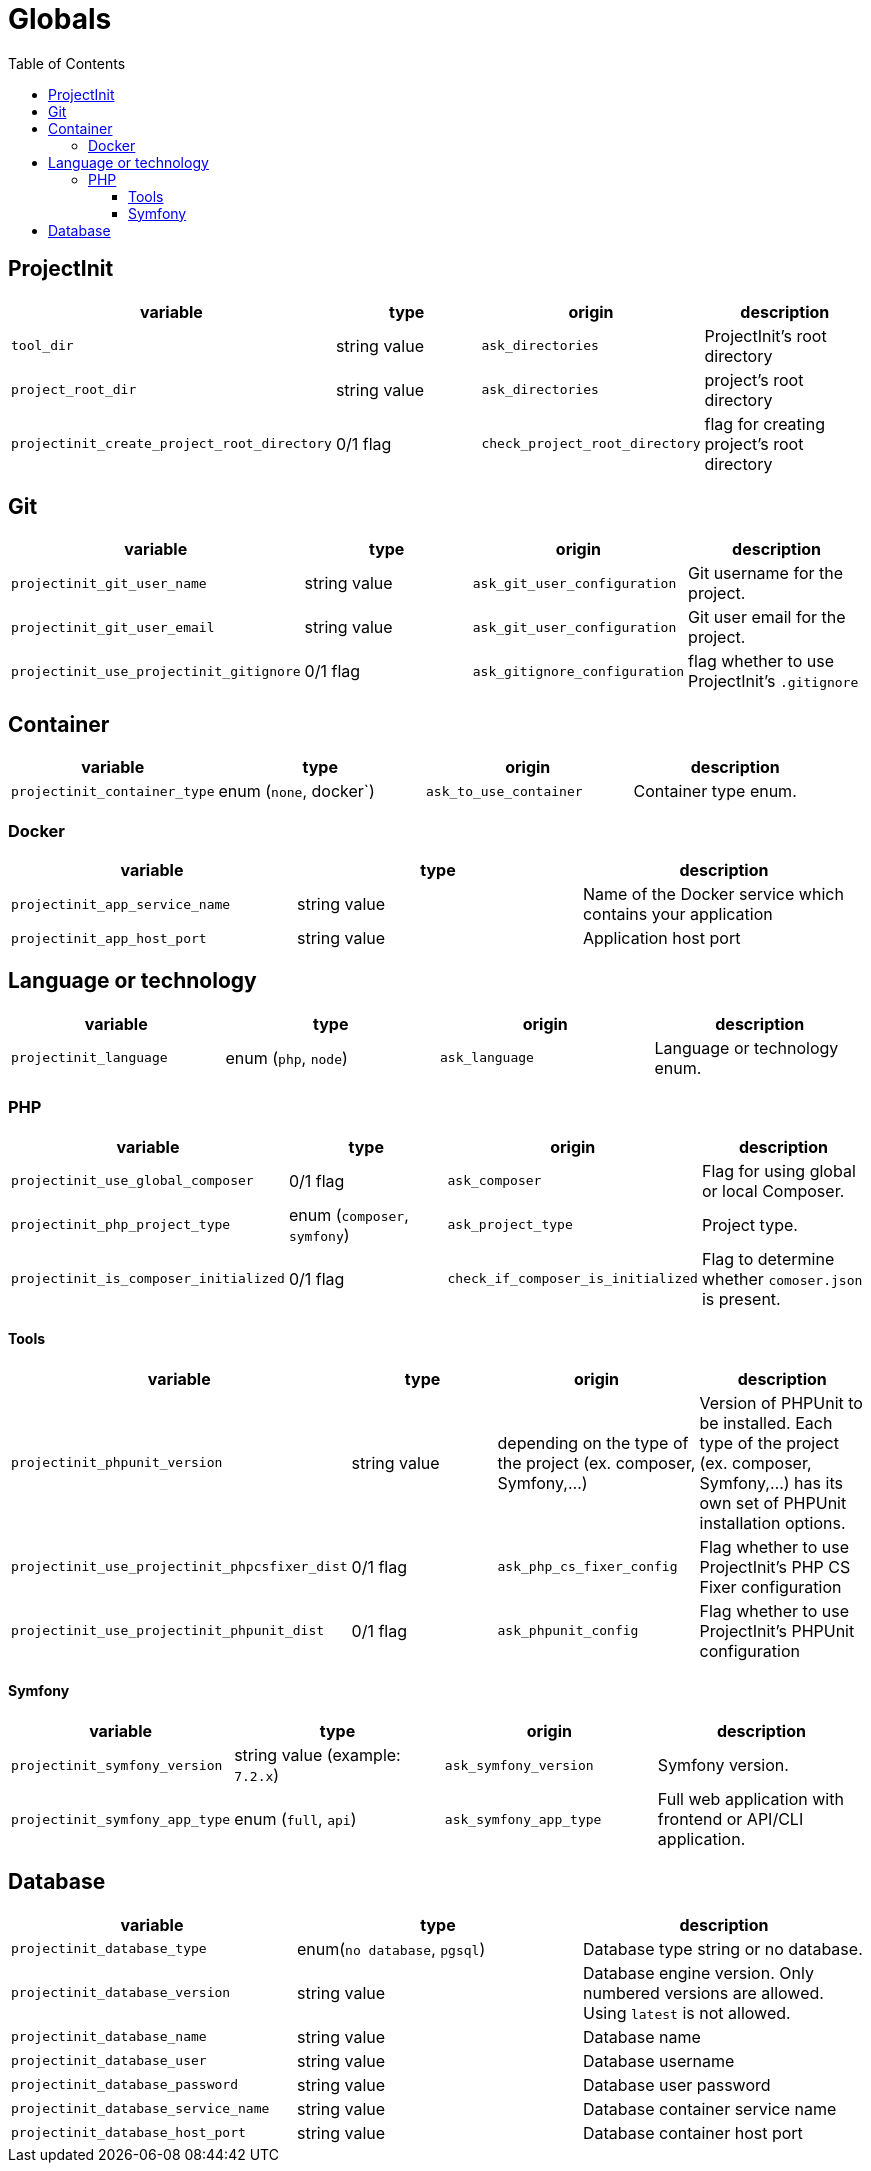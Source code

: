= Globals
:toc:
:toclevels: 5

== ProjectInit


|===
|variable |type |origin |description

|`tool_dir`
|string value
|`ask_directories`
|ProjectInit's root directory

|`project_root_dir`
|string value
|`ask_directories`
|project's root directory

|`projectinit_create_project_root_directory`
|0/1 flag
|`check_project_root_directory`
|flag for creating project's root directory
|===

== Git

|===
|variable |type |origin |description

|`projectinit_git_user_name`
|string value
|`ask_git_user_configuration`
|Git username for the project.

|`projectinit_git_user_email`
|string value
|`ask_git_user_configuration`
|Git user email for the project.

|`projectinit_use_projectinit_gitignore`
|0/1 flag
|`ask_gitignore_configuration`
|flag whether to use ProjectInit's `.gitignore`
|===

== Container

|===
|variable |type |origin |description

|`projectinit_container_type`
|enum (`none`, docker`)
|`ask_to_use_container`
|Container type enum.
|===

=== Docker
|===
|variable |type |description

|`projectinit_app_service_name`
|string value
|Name of the Docker service which contains your application

|`projectinit_app_host_port`
|string value
|Application host port

|===

== Language or technology

|===
|variable |type |origin |description

|`projectinit_language`
|enum (`php`, `node`)
|`ask_language`
|Language or technology enum.
|===

=== PHP

|===
|variable |type |origin |description

|`projectinit_use_global_composer`
|0/1 flag
|`ask_composer`
|Flag for using global or local Composer.

|`projectinit_php_project_type`
|enum (`composer`, `symfony`)
|`ask_project_type`
|Project type.

|`projectinit_is_composer_initialized`
|0/1 flag
|`check_if_composer_is_initialized`
|Flag to determine whether `comoser.json` is present.

|===

==== Tools

|===
|variable |type |origin |description

|`projectinit_phpunit_version`
|string value
|depending on the type of the project (ex. composer, Symfony,...)
|Version of PHPUnit to be installed. Each type of the project (ex. composer, Symfony,...) has its own set of PHPUnit installation options.

|`projectinit_use_projectinit_phpcsfixer_dist`
|0/1 flag
|`ask_php_cs_fixer_config`
|Flag whether to use ProjectInit's PHP CS Fixer configuration

|`projectinit_use_projectinit_phpunit_dist`
|0/1 flag
|`ask_phpunit_config`
|Flag whether to use ProjectInit's PHPUnit configuration

|===
==== Symfony

|===
|variable |type |origin |description

|`projectinit_symfony_version`
|string value (example: `7.2.x`)
|`ask_symfony_version`
|Symfony version.

|`projectinit_symfony_app_type`
|enum (`full`, `api`)
|`ask_symfony_app_type`
|Full web application with frontend or API/CLI application.
|===

== Database

|===
|variable |type |description

|`projectinit_database_type`
|enum(`no database`, `pgsql`)
|Database type string or no database.

|`projectinit_database_version`
|string value
|Database engine version. Only numbered versions are allowed. Using `latest` is not allowed.

|`projectinit_database_name`
|string value
|Database name

|`projectinit_database_user`
|string value
|Database username

|`projectinit_database_password`
|string value
|Database user password

|`projectinit_database_service_name`
|string value
|Database container service name

|`projectinit_database_host_port`
|string value
|Database container host port

|===